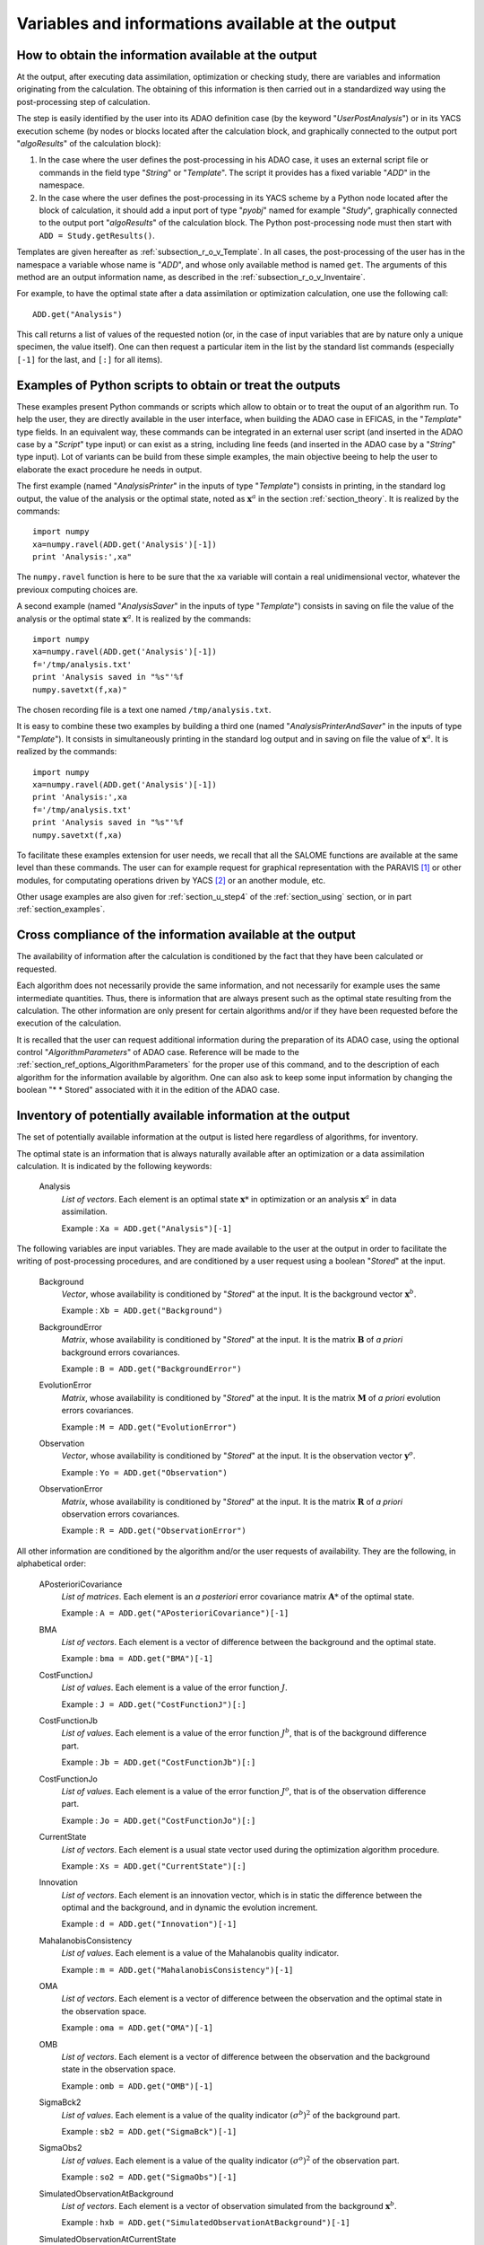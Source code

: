 ..
   Copyright (C) 2008-2015 EDF R&D

   This file is part of SALOME ADAO module.

   This library is free software; you can redistribute it and/or
   modify it under the terms of the GNU Lesser General Public
   License as published by the Free Software Foundation; either
   version 2.1 of the License, or (at your option) any later version.

   This library is distributed in the hope that it will be useful,
   but WITHOUT ANY WARRANTY; without even the implied warranty of
   MERCHANTABILITY or FITNESS FOR A PARTICULAR PURPOSE.  See the GNU
   Lesser General Public License for more details.

   You should have received a copy of the GNU Lesser General Public
   License along with this library; if not, write to the Free Software
   Foundation, Inc., 59 Temple Place, Suite 330, Boston, MA  02111-1307 USA

   See http://www.salome-platform.org/ or email : webmaster.salome@opencascade.com

   Author: Jean-Philippe Argaud, jean-philippe.argaud@edf.fr, EDF R&D

.. _section_ref_output_variables:

Variables and informations available at the output
--------------------------------------------------

How to obtain the information available at the output
+++++++++++++++++++++++++++++++++++++++++++++++++++++

.. index:: single: UserPostAnalysis
.. index:: single: algoResults
.. index:: single: getResults
.. index:: single: get
.. index:: single: ADD

At the output, after executing data assimilation, optimization or checking
study, there are variables and information originating from the calculation. The
obtaining of this information is then carried out in a standardized way using
the post-processing step of calculation.

The step is easily identified by the user into its ADAO definition case (by the
keyword "*UserPostAnalysis*") or in its YACS execution scheme (by nodes or
blocks located after the calculation block, and graphically connected to the
output port "*algoResults*" of the calculation block):

#. In the case where the user defines the post-processing in his ADAO case, it uses an external script file or commands in the field type "*String*" or "*Template*". The script it provides has a fixed variable "*ADD*" in the namespace.
#. In the case where the user defines the post-processing in its YACS scheme by a Python node located after the block of calculation, it should add a input port of type "*pyobj*" named for example "*Study*", graphically connected to the output port "*algoResults*" of the calculation block. The Python post-processing node must then start with ``ADD = Study.getResults()``.

Templates are given hereafter as :ref:`subsection_r_o_v_Template`. In all cases,
the post-processing of the user has in the namespace a variable whose name is
"*ADD*", and whose only available method is named ``get``. The arguments of this
method are an output information name, as described in the
:ref:`subsection_r_o_v_Inventaire`.

For example, to have the optimal state after a data assimilation or optimization
calculation, one use the following call::

    ADD.get("Analysis")

This call returns a list of values of the requested notion (or, in the case of
input variables that are by nature only a unique specimen, the value itself).
One can then request a particular item in the list by the standard list commands
(especially ``[-1]`` for the last, and ``[:]`` for all items).

.. _subsection_r_o_v_Template:

Examples of Python scripts to obtain or treat the outputs
+++++++++++++++++++++++++++++++++++++++++++++++++++++++++

.. index:: single: Template
.. index:: single: AnalysisPrinter
.. index:: single: AnalysisSaver
.. index:: single: AnalysisPrinterAndSaver

These examples present Python commands or scripts which allow to obtain or to
treat the ouput of an algorithm run. To help the user, they are directly
available in the user interface, when building the ADAO case in EFICAS, in the
"*Template*" type fields. In an equivalent way, these commands can be integrated
in an external user script (and inserted in the ADAO case by a "*Script*" type
input) or can exist as a string, including line feeds (and inserted in the ADAO
case by a "*String*" type input). Lot of variants can be build from these
simple examples, the main objective beeing to help the user to elaborate the
exact procedure he needs in output.

The first example (named "*AnalysisPrinter*" in the inputs of type 
"*Template*") consists in printing, in the standard log output, the value of the
analysis or the optimal state, noted as :math:`\mathbf{x}^a` in the section
:ref:`section_theory`. It is realized by the commands::

    import numpy
    xa=numpy.ravel(ADD.get('Analysis')[-1])
    print 'Analysis:',xa"

The ``numpy.ravel`` function is here to be sure that the ``xa`` variable will
contain a real unidimensional vector, whatever the previoux computing choices
are.

A second example (named "*AnalysisSaver*" in the inputs of type  "*Template*")
consists in saving on file the value of the analysis or the optimal state
:math:`\mathbf{x}^a`. It is realized by the commands::

    import numpy
    xa=numpy.ravel(ADD.get('Analysis')[-1])
    f='/tmp/analysis.txt'
    print 'Analysis saved in "%s"'%f
    numpy.savetxt(f,xa)"

The chosen recording file is a text one named ``/tmp/analysis.txt``.

It is easy to combine these two examples by building a third one (named
"*AnalysisPrinterAndSaver*" in the inputs of type  "*Template*"). It consists in
simultaneously printing in the standard log output and in saving on file the
value of :math:`\mathbf{x}^a`. It is realized by the commands::

    import numpy
    xa=numpy.ravel(ADD.get('Analysis')[-1])
    print 'Analysis:',xa
    f='/tmp/analysis.txt'
    print 'Analysis saved in "%s"'%f
    numpy.savetxt(f,xa)

To facilitate these examples extension for user needs, we recall that all the
SALOME functions are available at the same level than these commands. The user
can for example request for graphical representation with the PARAVIS [#]_ or
other modules, for computating operations driven by YACS [#]_ or an another
module, etc.

Other usage examples are also given for :ref:`section_u_step4` of the
:ref:`section_using` section, or in part :ref:`section_examples`.

Cross compliance of the information available at the output
+++++++++++++++++++++++++++++++++++++++++++++++++++++++++++

.. index:: single: AlgorithmParameters
.. index:: single: Stored

The availability of information after the calculation is conditioned by the fact
that they have been calculated or requested.

Each algorithm does not necessarily provide the same information, and not
necessarily for example uses the same intermediate quantities. Thus, there is
information that are always present such as the optimal state resulting from the
calculation. The other information are only present for certain algorithms
and/or if they have been requested before the execution of the calculation.

It is recalled that the user can request additional information during the
preparation of its ADAO case, using the optional control "*AlgorithmParameters*"
of ADAO case. Reference will be made to the
:ref:`section_ref_options_AlgorithmParameters` for the proper use of this
command, and to the description of each algorithm for the information available
by algorithm. One can also ask to keep some input information by changing the
boolean "* * Stored" associated with it in the edition of the ADAO case.

.. _subsection_r_o_v_Inventaire:

Inventory of potentially available information at the output
++++++++++++++++++++++++++++++++++++++++++++++++++++++++++++

The set of potentially available information at the output is listed here
regardless of algorithms, for inventory.

The optimal state is an information that is always naturally available after an
optimization or a data assimilation calculation. It is indicated by the
following keywords:

  Analysis
    *List of vectors*. Each element is an optimal state :math:`\mathbf{x}*` in
    optimization or an analysis :math:`\mathbf{x}^a` in data assimilation.

    Example : ``Xa = ADD.get("Analysis")[-1]``

The following variables are input variables.  They are made available to the
user at the output in order to facilitate the writing of post-processing
procedures, and are conditioned by a user request using a boolean "*Stored*"
at the input.

  Background
    *Vector*, whose availability is conditioned by "*Stored*" at the input. It
    is the background vector :math:`\mathbf{x}^b`.

    Example : ``Xb = ADD.get("Background")``

  BackgroundError
    *Matrix*, whose availability is conditioned by "*Stored*" at the input. It
    is the matrix :math:`\mathbf{B}` of *a priori* background errors
    covariances.

    Example : ``B = ADD.get("BackgroundError")``

  EvolutionError
    *Matrix*, whose availability is conditioned by "*Stored*" at the input. It
    is the matrix :math:`\mathbf{M}` of *a priori* evolution errors covariances.

    Example : ``M = ADD.get("EvolutionError")``

  Observation
    *Vector*, whose availability is conditioned by "*Stored*" at the input. It
    is the observation vector :math:`\mathbf{y}^o`.

    Example : ``Yo = ADD.get("Observation")``

  ObservationError
    *Matrix*, whose availability is conditioned by "*Stored*" at the input. It
    is the matrix :math:`\mathbf{R}` of *a priori* observation errors
    covariances.

    Example : ``R = ADD.get("ObservationError")``

All other information are conditioned by the algorithm and/or the user requests
of availability. They are the following, in alphabetical order:

  APosterioriCovariance
    *List of matrices*. Each element is an *a posteriori* error covariance
    matrix :math:`\mathbf{A}*` of the optimal state.

    Example : ``A = ADD.get("APosterioriCovariance")[-1]``

  BMA
    *List of vectors*. Each element is a vector of difference between the
    background and the optimal state.

    Example : ``bma = ADD.get("BMA")[-1]``

  CostFunctionJ
    *List of values*. Each element is a value of the error function :math:`J`.

    Example : ``J = ADD.get("CostFunctionJ")[:]``

  CostFunctionJb
    *List of values*. Each element is a value of the error function :math:`J^b`,
    that is of the background difference part.

    Example : ``Jb = ADD.get("CostFunctionJb")[:]``

  CostFunctionJo
    *List of values*. Each element is a value of the error function :math:`J^o`,
    that is of the observation difference part.

    Example : ``Jo = ADD.get("CostFunctionJo")[:]``

  CurrentState
    *List of vectors*. Each element is a usual state vector used during the
    optimization algorithm procedure.

    Example : ``Xs = ADD.get("CurrentState")[:]``

  Innovation
    *List of vectors*. Each element is an innovation vector, which is in static
    the difference between the optimal and the background, and in dynamic the
    evolution increment.

    Example : ``d = ADD.get("Innovation")[-1]``

  MahalanobisConsistency
    *List of values*. Each element is a value of the Mahalanobis quality
    indicator.

    Example : ``m = ADD.get("MahalanobisConsistency")[-1]``

  OMA
    *List of vectors*. Each element is a vector of difference between the
    observation and the optimal state in the observation space.

    Example : ``oma = ADD.get("OMA")[-1]``

  OMB
    *List of vectors*. Each element is a vector of difference between the
    observation and the background state in the observation space.

    Example : ``omb = ADD.get("OMB")[-1]``

  SigmaBck2
    *List of values*. Each element is a value of the quality indicator
    :math:`(\sigma^b)^2` of the background part.

    Example : ``sb2 = ADD.get("SigmaBck")[-1]``

  SigmaObs2
    *List of values*. Each element is a value of the quality indicator
    :math:`(\sigma^o)^2` of the observation part.

    Example : ``so2 = ADD.get("SigmaObs")[-1]``

  SimulatedObservationAtBackground
    *List of vectors*. Each element is a vector of observation simulated from
    the background :math:`\mathbf{x}^b`.

    Example : ``hxb = ADD.get("SimulatedObservationAtBackground")[-1]``

  SimulatedObservationAtCurrentState
    *List of vectors*. Each element is an observed vector at the current state,
    that is, in the observation space.

    Example : ``Ys = ADD.get("SimulatedObservationAtCurrentState")[-1]``

  SimulatedObservationAtOptimum
    *List of vectors*. Each element is a vector of observation simulated from
    the analysis or optimal state :math:`\mathbf{x}^a`.

    Example : ``hxa = ADD.get("SimulatedObservationAtOptimum")[-1]``

  SimulationQuantiles
    *List of vectors*. Each element is a vector corresponding to the observed
    state which realize the required quantile, in the same order than the
    quantiles required by the user.

    Example : ``sQuantiles = ADD.get("SimulationQuantiles")[:]``

.. [#] For more information on PARAVIS, see the *PARAVIS module* and its integrated help available from the main menu *Help* of the SALOME platform.

.. [#] For more information on YACS, see the *YACS module* and its integrated help available from the main menu *Help* of the SALOME platform.
